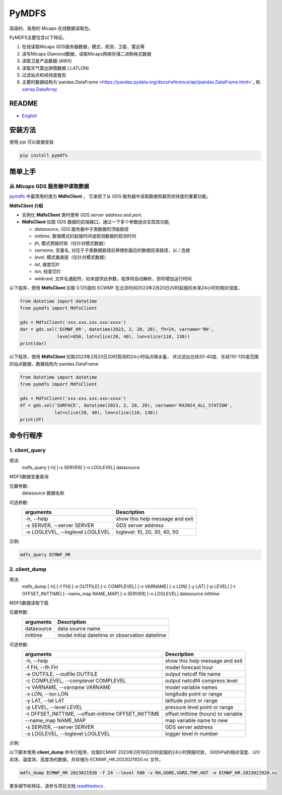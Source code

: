 PyMDFS
======

高级的、易用的 Micaps 在线数据读取包。

PyMDFS主要包含以下特征，


#. 在线读取Micaps GDS服务器数据，模式、观测、卫星、雷达等
#. 读写Micaps Diamond数据，读取Micaps网络存储二进制格式数据
#. 读取卫星产品数据 (AWX)
#. 读取天气雷达拼图数据 (.LATLON)
#. 过滤站点和经纬度裁剪
#. 主要的数据结构为`pandas.DataFrame <https://pandas.pydata.org/docs/reference/api/pandas.DataFrame.html>`_
   和 `xarray.DataArray <https://docs.xarray.dev/en/stable/generated/xarray.DataArray.html>`_

README
^^^^^^

- `English <https://github.com/zjobsdev/pymdfs/blob/master/README.en.rst>`_

安装方法
^^^^^^^^^^^^^^^

使用 *pip* 可以直接安装

.. code:: shell

    pip install pymdfs


简单上手
^^^^^^^^^^^^^^^

从 *Micaps* GDS 服务器中读取数据
---------------------------------------------------------------------------

`pymdfs <https://github.com/zjobsdev/pymdfs>`_ 中最常用的类为 **MdfsClient** ，
它承担了从 GDS 服务器中读取数据和裁剪经纬度的重要功能。


**MdfsClient 介绍**

- 实例化 **MdfsClient** 类时使用 GDS server `address` and `port`.
- **MdfsClient**  拉取 GDS 数据的前端接口，通过一下多个参数组合实现其功能,

  - `datasource`, GDS 服务器中子类数据的顶级路径
  - `inittime`, 数值模式的起报时间或观测数据的观测时间
  - `fh`, 模式预报时效（仅针对模式数据）
  - `varname`, 变量名, 对应于子类数据路径后移植到最后的数据目录路径，以 */* 连接
  - `level`, 模式垂直层（仅针对模式数据）
  - `lat`, 维度切片
  - `lon`, 经度切片
  - `wildcard`, 文件名通配符，如未提供此参数，程序将自动解析，但将增加运行时间

以下程序，使用 **MdfsClient** 拉取 0.125度的 ECWMF 在北京时间2023年2月20日20时起报的未来24小时的相对湿度。

.. code:: python

    from datetime import datetime
    from pymdfs import MdfsClient

    gds = MdfsClient('xxx.xxx.xxx.xxx:xxxx')
    dar = gds.sel('ECMWF_HR', datetime(2023, 2, 20, 20), fh=24, varname='RH',
                  level=850, lat=slice(20, 40), lon=slice(110, 130))
    print(dar)

以下程序，使用 **MdfsClient** 拉取2023年2月20日20时观测的24小时站点降水量，
并过滤出北纬20-40度、东经110-130度范围的站点数据，数据结构为 pandas.DataFrame


.. code:: python

    from datetime import datetime
    from pymdfs import MdfsClient

    gds = MdfsClient('xxx.xxx.xxx.xxx:xxxx')
    df = gds.sel('SURFACE', datetime(2023, 2, 20, 20), varname='RAIN24_ALL_STATION',
                 lat=slice(20, 40), lon=slice(110, 130))
    print(df)


命令行程序
^^^^^^^^^^^^^^^^^^^^^^

1. client_query
----------------

用法:
    mdfs_query [-h] [-s SERVER] [-o LOGLEVEL] datasource

MDFS数据变量查询

位置参数:
  datasource            数据名称

可选参数:
    +----------------------------------+---------------------------------+
    | arguments                        | Description                     |
    +==================================+=================================+
    | -h, --help                       | show this help message and exit |
    +----------------------------------+---------------------------------+
    | -s SERVER, --server SERVER       | GDS server address              |
    +----------------------------------+---------------------------------+
    | -o LOGLEVEL, --loglevel LOGLEVEL | loglevel: 10, 20, 30, 40, 50    |
    +----------------------------------+---------------------------------+


示例:

.. code:: python

    mdfs_query ECMWF_HR

2. client_dump
----------------

用法:
    mdfs_dump [-h] [-f FH] [-e OUTFILE] [-c COMPLEVEL] [-v VARNAME] [-x LON] [-y LAT] [-p LEVEL] [-t OFFSET_INITTIME] [--name_map NAME_MAP] [-s SERVER] [-o LOGLEVEL] datasource inittime

MDFS数据读取下载

位置参数:
    +-------------+------------------------------------------------+
    | arguments   | Description                                    |
    +=============+================================================+
    | datasource  | data source name                               |
    +-------------+------------------------------------------------+
    | inittime    | model initial datetime or observation datetime |
    +-------------+------------------------------------------------+

可选参数:
    +-------------------------------------------------------+-------------------------------------+
    | arguments                                             | Description                         |
    +=======================================================+=====================================+
    | -h, --help                                            | show this help message and exit     |
    +-------------------------------------------------------+-------------------------------------+
    | -f FH, --fh FH                                        | model forecast hour                 |
    +-------------------------------------------------------+-------------------------------------+
    | -e OUTFILE, --outfile OUTFILE                         | output netcdf file name             |
    +-------------------------------------------------------+-------------------------------------+
    | -c COMPLEVEL, --complevel COMPLEVEL                   | output netcdf4 compress level       |
    +-------------------------------------------------------+-------------------------------------+
    | -v VARNAME, --varname VARNAME                         | model variable names                |
    +-------------------------------------------------------+-------------------------------------+
    | -x LON, --lon LON                                     | longitude point or range            |
    +-------------------------------------------------------+-------------------------------------+
    | -y LAT, --lat LAT                                     | latitude point or range             |
    +-------------------------------------------------------+-------------------------------------+
    | -p LEVEL, --level LEVEL                               | pressure level point or range       |
    +-------------------------------------------------------+-------------------------------------+
    | -t OFFSET_INITTIME, --offset-inittime OFFSET_INITTIME | offset inittime (hours) to variable |
    +-------------------------------------------------------+-------------------------------------+
    | --name_map NAME_MAP                                   | map variable name to new            |
    +-------------------------------------------------------+-------------------------------------+
    | -s SERVER, --server SERVER                            | GDS server address                  |
    +-------------------------------------------------------+-------------------------------------+
    | -o LOGLEVEL, --loglevel LOGLEVEL                      | logger level in number              |
    +-------------------------------------------------------+-------------------------------------+

示例:

以下脚本使用 **client_dump** 命令行程序，拉取ECMWF 2023年2月19日20时起报的24小时预报时效，
500hPa的相对湿度、U/V风场、温度场、高度场的数据，并存储为 ECMWF_HR.2023021920.nc 文件。

.. code:: shell

     mdfs_dump ECMWF_HR 2023021920 -f 24 --level 500 -v RH,UGRD,VGRD,TMP,HGT -e ECMWF_HR.2023021920.nc


更多细节和特征，请参与项目文档 `readthedocs <www.pymdfs.readthedocs.org>`_ .
